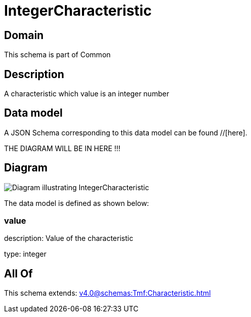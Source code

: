 = IntegerCharacteristic

[#domain]
== Domain

This schema is part of Common

[#description]
== Description
A characteristic which value is an integer number


[#data_model]
== Data model

A JSON Schema corresponding to this data model can be found //[here].

THE DIAGRAM WILL BE IN HERE !!!

[#diagram]
== Diagram
image::Resource_IntegerCharacteristic.png[Diagram illustrating IntegerCharacteristic]


The data model is defined as shown below:


=== value
description: Value of the characteristic

type: integer


[#all_of]
== All Of

This schema extends: xref:v4.0@schemas:Tmf:Characteristic.adoc[]
